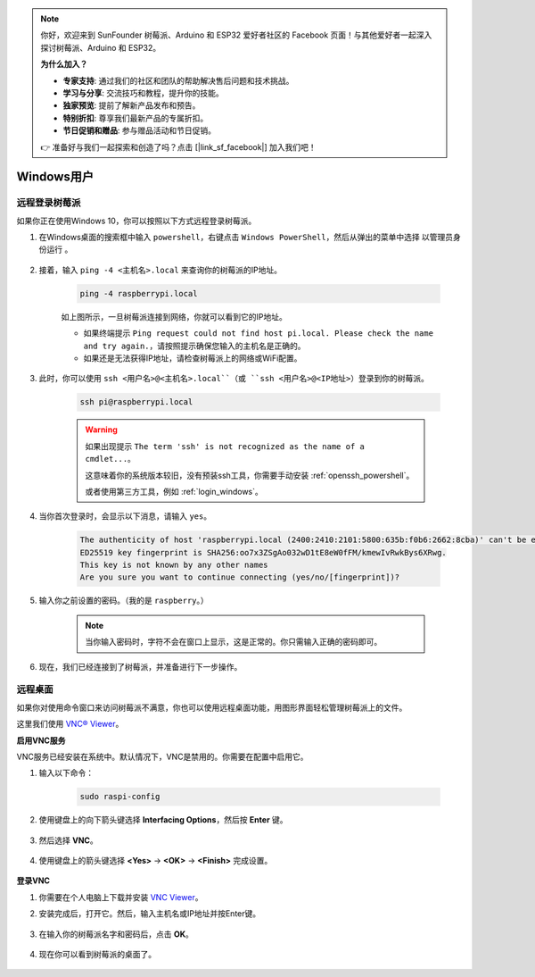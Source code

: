 .. note::

    你好，欢迎来到 SunFounder 树莓派、Arduino 和 ESP32 爱好者社区的 Facebook 页面！与其他爱好者一起深入探讨树莓派、Arduino 和 ESP32。

    **为什么加入？**

    - **专家支持**: 通过我们的社区和团队的帮助解决售后问题和技术挑战。
    - **学习与分享**: 交流技巧和教程，提升你的技能。
    - **独家预览**: 提前了解新产品发布和预告。
    - **特别折扣**: 尊享我们最新产品的专属折扣。
    - **节日促销和赠品**: 参与赠品活动和节日促销。

    👉 准备好与我们一起探索和创造了吗？点击 [|link_sf_facebook|] 加入我们吧！

Windows用户
=======================

远程登录树莓派
-----------------------------

如果你正在使用Windows 10，你可以按照以下方式远程登录树莓派。

#. 在Windows桌面的搜索框中输入 ``powershell``，右键点击 ``Windows PowerShell``，然后从弹出的菜单中选择 ``以管理员身份运行`` 。

    .. image:: img/powershell_ssh.png
        :align: center

#. 接着，输入 ``ping -4 <主机名>.local`` 来查询你的树莓派的IP地址。

    .. code-block::

        ping -4 raspberrypi.local

    .. image:: img/sp221221_145225.png
        :width: 550
        :align: center

    如上图所示，一旦树莓派连接到网络，你就可以看到它的IP地址。

    * 如果终端提示 ``Ping request could not find host pi.local. Please check the name and try again.``，请按照提示确保您输入的主机名是正确的。
    * 如果还是无法获得IP地址，请检查树莓派上的网络或WiFi配置。

#. 此时，你可以使用 ``ssh <用户名>@<主机名>.local``（或 ``ssh <用户名>@<IP地址>``）登录到你的树莓派。

    .. code-block::

        ssh pi@raspberrypi.local

    .. warning::

        如果出现提示 ``The term 'ssh' is not recognized as the name of a cmdlet...``。
        
        这意味着你的系统版本较旧，没有预装ssh工具，你需要手动安装 :ref:`openssh_powershell`。
        
        或者使用第三方工具，例如 :ref:`login_windows`。

#. 当你首次登录时，会显示以下消息，请输入 ``yes``。

    .. code-block::

        The authenticity of host 'raspberrypi.local (2400:2410:2101:5800:635b:f0b6:2662:8cba)' can't be established.
        ED25519 key fingerprint is SHA256:oo7x3ZSgAo032wD1tE8eW0fFM/kmewIvRwkBys6XRwg.
        This key is not known by any other names
        Are you sure you want to continue connecting (yes/no/[fingerprint])?

#. 输入你之前设置的密码。（我的是 ``raspberry``。）

    .. note::
        当你输入密码时，字符不会在窗口上显示，这是正常的。你只需输入正确的密码即可。

#. 现在，我们已经连接到了树莓派，并准备进行下一步操作。

    .. image:: img/sp221221_140628.png
        :width: 550
        :align: center

.. _remote_desktop:

远程桌面
------------------

如果你对使用命令窗口来访问树莓派不满意，你也可以使用远程桌面功能，用图形界面轻松管理树莓派上的文件。

这里我们使用 `VNC® Viewer <https://www.realvnc.com/en/connect/download/viewer/>`_。

**启用VNC服务**

VNC服务已经安装在系统中。默认情况下，VNC是禁用的。你需要在配置中启用它。

#. 输入以下命令：

    .. raw:: html

        <run></run>

    .. code-block:: 

        sudo raspi-config

    .. image:: img/image287.png
        :align: center

#. 使用键盘上的向下箭头键选择 **Interfacing Options**，然后按 **Enter** 键。

    .. image:: img/image282.png
        :align: center

#. 然后选择 **VNC**。 

    .. image:: img/image288.png
        :align: center

#. 使用键盘上的箭头键选择 **<Yes>** -> **<OK>** -> **<Finish>** 完成设置。

    .. image:: img/mac_vnc8.png
        :align: center

**登录VNC**

#. 你需要在个人电脑上下载并安装 `VNC Viewer <https://www.realvnc.com/en/connect/download/viewer/>`_。

#. 安装完成后，打开它。然后，输入主机名或IP地址并按Enter键。

    .. image:: img/vnc_viewer1.png
        :align: center

#. 在输入你的树莓派名字和密码后，点击 **OK**。

    .. image:: img/vnc_viewer2.png
        :align: center

#. 现在你可以看到树莓派的桌面了。

    .. image:: img/image294.png
        :align: center

